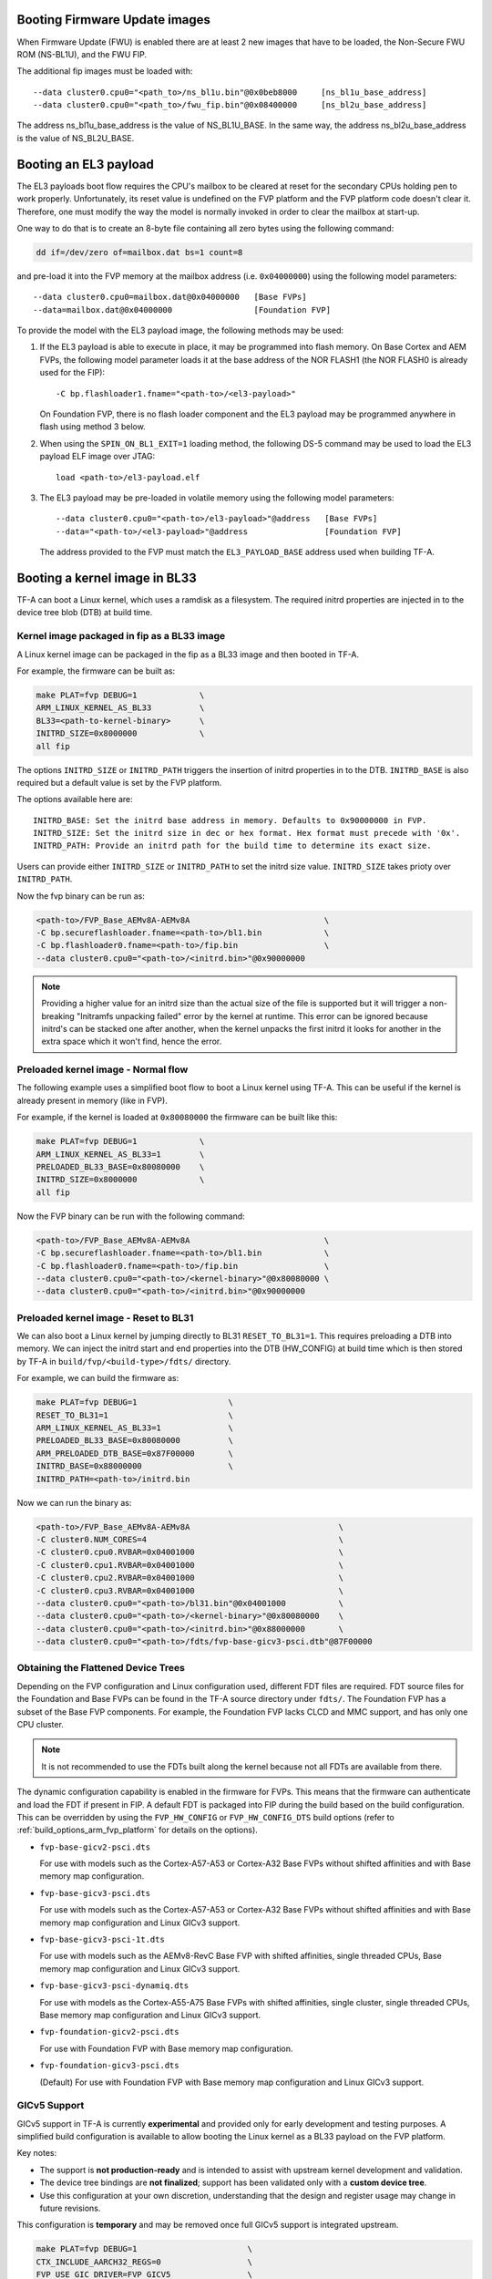 Booting Firmware Update images
------------------------------

When Firmware Update (FWU) is enabled there are at least 2 new images
that have to be loaded, the Non-Secure FWU ROM (NS-BL1U), and the
FWU FIP.

The additional fip images must be loaded with:

::

    --data cluster0.cpu0="<path_to>/ns_bl1u.bin"@0x0beb8000	[ns_bl1u_base_address]
    --data cluster0.cpu0="<path_to>/fwu_fip.bin"@0x08400000	[ns_bl2u_base_address]

The address ns_bl1u_base_address is the value of NS_BL1U_BASE.
In the same way, the address ns_bl2u_base_address is the value of
NS_BL2U_BASE.

Booting an EL3 payload
----------------------

The EL3 payloads boot flow requires the CPU's mailbox to be cleared at reset for
the secondary CPUs holding pen to work properly. Unfortunately, its reset value
is undefined on the FVP platform and the FVP platform code doesn't clear it.
Therefore, one must modify the way the model is normally invoked in order to
clear the mailbox at start-up.

One way to do that is to create an 8-byte file containing all zero bytes using
the following command:

.. code:: shell

    dd if=/dev/zero of=mailbox.dat bs=1 count=8

and pre-load it into the FVP memory at the mailbox address (i.e. ``0x04000000``)
using the following model parameters:

::

    --data cluster0.cpu0=mailbox.dat@0x04000000   [Base FVPs]
    --data=mailbox.dat@0x04000000                 [Foundation FVP]

To provide the model with the EL3 payload image, the following methods may be
used:

#. If the EL3 payload is able to execute in place, it may be programmed into
   flash memory. On Base Cortex and AEM FVPs, the following model parameter
   loads it at the base address of the NOR FLASH1 (the NOR FLASH0 is already
   used for the FIP):

   ::

       -C bp.flashloader1.fname="<path-to>/<el3-payload>"

   On Foundation FVP, there is no flash loader component and the EL3 payload
   may be programmed anywhere in flash using method 3 below.

#. When using the ``SPIN_ON_BL1_EXIT=1`` loading method, the following DS-5
   command may be used to load the EL3 payload ELF image over JTAG:

   ::

       load <path-to>/el3-payload.elf

#. The EL3 payload may be pre-loaded in volatile memory using the following
   model parameters:

   ::

       --data cluster0.cpu0="<path-to>/el3-payload>"@address   [Base FVPs]
       --data="<path-to>/<el3-payload>"@address                [Foundation FVP]

   The address provided to the FVP must match the ``EL3_PAYLOAD_BASE`` address
   used when building TF-A.

Booting a kernel image in BL33
------------------------------

TF-A can boot a Linux kernel, which uses a ramdisk as a filesystem. The
required initrd properties are injected in to the device tree blob (DTB) at
build time.

Kernel image packaged in fip as a BL33 image
^^^^^^^^^^^^^^^^^^^^^^^^^^^^^^^^^^^^^^^^^^^^

A Linux kernel image can be packaged in the fip as a BL33 image and then
booted in TF-A.

For example, the firmware can be built as:

.. code:: shell

    make PLAT=fvp DEBUG=1             \
    ARM_LINUX_KERNEL_AS_BL33          \
    BL33=<path-to-kernel-binary>      \
    INITRD_SIZE=0x8000000             \
    all fip

The options ``INITRD_SIZE`` or ``INITRD_PATH`` triggers the insertion of initrd
properties in to the DTB. ``INITRD_BASE`` is also required but a default value
is set by the FVP platform.

The options available here are:

::

    INITRD_BASE: Set the initrd base address in memory. Defaults to 0x90000000 in FVP.
    INITRD_SIZE: Set the initrd size in dec or hex format. Hex format must precede with '0x'.
    INITRD_PATH: Provide an initrd path for the build time to determine its exact size.

Users can provide either ``INITRD_SIZE`` or ``INITRD_PATH`` to set the initrd
size value. ``INITRD_SIZE`` takes prioty over ``INITRD_PATH``.

Now the fvp binary can be run as:

.. code:: shell

    <path-to>/FVP_Base_AEMv8A-AEMv8A                            \
    -C bp.secureflashloader.fname=<path-to>/bl1.bin             \
    -C bp.flashloader0.fname=<path-to>/fip.bin                  \
    --data cluster0.cpu0="<path-to>/<initrd.bin>"@0x90000000

.. note::
    Providing a higher value for an initrd size than the actual size of the file
    is supported but it will trigger a non-breaking "Initramfs unpacking failed"
    error by the kernel at runtime. This error can be ignored because initrd's
    can be stacked one after another, when the kernel unpacks the first initrd it
    looks for another in the extra space which it won't find, hence the error.

Preloaded kernel image - Normal flow
^^^^^^^^^^^^^^^^^^^^^^^^^^^^^^^^^^^^

The following example uses a simplified boot flow to boot a Linux kernel
using TF-A. This can be useful if the kernel is already present in memory
(like in FVP).

For example, if the kernel is loaded at ``0x80080000`` the firmware can be
built like this:

.. code:: shell

    make PLAT=fvp DEBUG=1             \
    ARM_LINUX_KERNEL_AS_BL33=1        \
    PRELOADED_BL33_BASE=0x80080000    \
    INITRD_SIZE=0x8000000             \
    all fip

Now the FVP binary can be run with the following command:

.. code:: shell

    <path-to>/FVP_Base_AEMv8A-AEMv8A                            \
    -C bp.secureflashloader.fname=<path-to>/bl1.bin             \
    -C bp.flashloader0.fname=<path-to>/fip.bin                  \
    --data cluster0.cpu0="<path-to>/<kernel-binary>"@0x80080000 \
    --data cluster0.cpu0="<path-to>/<initrd.bin>"@0x90000000

Preloaded kernel image - Reset to BL31
^^^^^^^^^^^^^^^^^^^^^^^^^^^^^^^^^^^^^^

We can also boot a Linux kernel by jumping directly to BL31 ``RESET_TO_BL31=1``.
This requires preloading a DTB into memory. We can inject the initrd start and
end properties into the DTB (HW_CONFIG) at build time which is then stored by
TF-A in ``build/fvp/<build-type>/fdts/`` directory.

For example, we can build the firmware as:

.. code:: shell

    make PLAT=fvp DEBUG=1                   \
    RESET_TO_BL31=1                         \
    ARM_LINUX_KERNEL_AS_BL33=1              \
    PRELOADED_BL33_BASE=0x80080000          \
    ARM_PRELOADED_DTB_BASE=0x87F00000       \
    INITRD_BASE=0x88000000                  \
    INITRD_PATH=<path-to>/initrd.bin

Now we can run the binary as:

.. code:: shell

    <path-to>/FVP_Base_AEMv8A-AEMv8A                               \
    -C cluster0.NUM_CORES=4                                        \
    -C cluster0.cpu0.RVBAR=0x04001000                              \
    -C cluster0.cpu1.RVBAR=0x04001000                              \
    -C cluster0.cpu2.RVBAR=0x04001000                              \
    -C cluster0.cpu3.RVBAR=0x04001000                              \
    --data cluster0.cpu0="<path-to>/bl31.bin"@0x04001000           \
    --data cluster0.cpu0="<path-to>/<kernel-binary>"@0x80080000    \
    --data cluster0.cpu0="<path-to>/<initrd.bin>"@0x88000000       \
    --data cluster0.cpu0="<path-to>/fdts/fvp-base-gicv3-psci.dtb"@87F00000

Obtaining the Flattened Device Trees
^^^^^^^^^^^^^^^^^^^^^^^^^^^^^^^^^^^^

Depending on the FVP configuration and Linux configuration used, different
FDT files are required. FDT source files for the Foundation and Base FVPs can
be found in the TF-A source directory under ``fdts/``. The Foundation FVP has
a subset of the Base FVP components. For example, the Foundation FVP lacks
CLCD and MMC support, and has only one CPU cluster.

.. note::
   It is not recommended to use the FDTs built along the kernel because not
   all FDTs are available from there.

The dynamic configuration capability is enabled in the firmware for FVPs.
This means that the firmware can authenticate and load the FDT if present in
FIP. A default FDT is packaged into FIP during the build based on
the build configuration. This can be overridden by using the ``FVP_HW_CONFIG``
or ``FVP_HW_CONFIG_DTS`` build options (refer to
:ref:`build_options_arm_fvp_platform` for details on the options).

-  ``fvp-base-gicv2-psci.dts``

   For use with models such as the Cortex-A57-A53 or Cortex-A32 Base FVPs
   without shifted affinities and with Base memory map configuration.

-  ``fvp-base-gicv3-psci.dts``

   For use with models such as the Cortex-A57-A53 or Cortex-A32 Base FVPs
   without shifted affinities and with Base memory map configuration and
   Linux GICv3 support.

-  ``fvp-base-gicv3-psci-1t.dts``

   For use with models such as the AEMv8-RevC Base FVP with shifted affinities,
   single threaded CPUs, Base memory map configuration and Linux GICv3 support.

-  ``fvp-base-gicv3-psci-dynamiq.dts``

   For use with models as the Cortex-A55-A75 Base FVPs with shifted affinities,
   single cluster, single threaded CPUs, Base memory map configuration and Linux
   GICv3 support.

-  ``fvp-foundation-gicv2-psci.dts``

   For use with Foundation FVP with Base memory map configuration.

-  ``fvp-foundation-gicv3-psci.dts``

   (Default) For use with Foundation FVP with Base memory map configuration
   and Linux GICv3 support.

GICv5 Support
^^^^^^^^^^^^^

GICv5 support in TF-A is currently **experimental** and provided only for early
development and testing purposes. A simplified build configuration is available
to allow booting the Linux kernel as a BL33 payload on the FVP platform.

Key notes:

- The support is **not production-ready** and is intended to assist with
  upstream kernel development and validation.
- The device tree bindings are **not finalized**; support has been validated
  only with a **custom device tree**.
- Use this configuration at your own discretion, understanding that the design
  and register usage may change in future revisions.

This configuration is **temporary** and may be removed once full GICv5 support
is integrated upstream.

.. code:: shell

    make PLAT=fvp DEBUG=1                       \
    CTX_INCLUDE_AARCH32_REGS=0                  \
    FVP_USE_GIC_DRIVER=FVP_GICV5                \
    ARM_LINUX_KERNEL_AS_BL33=1                  \
    PRELOADED_BL33_BASE=0x84000000              \
    FVP_HW_CONFIG_DTS=<PROVIDE_YOUR_OWN_DT>     \

--------------

*Copyright (c) 2019-2024, Arm Limited. All rights reserved.*
